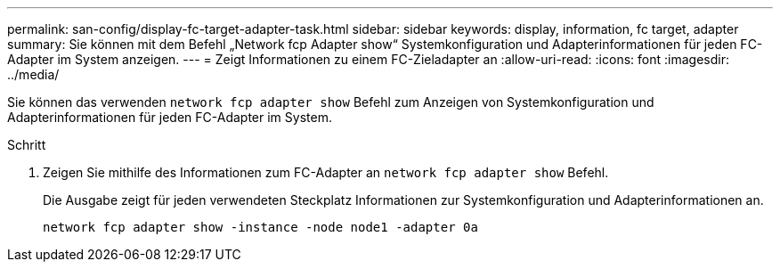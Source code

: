 ---
permalink: san-config/display-fc-target-adapter-task.html 
sidebar: sidebar 
keywords: display, information, fc target, adapter 
summary: Sie können mit dem Befehl „Network fcp Adapter show“ Systemkonfiguration und Adapterinformationen für jeden FC-Adapter im System anzeigen. 
---
= Zeigt Informationen zu einem FC-Zieladapter an
:allow-uri-read: 
:icons: font
:imagesdir: ../media/


[role="lead"]
Sie können das verwenden `network fcp adapter show` Befehl zum Anzeigen von Systemkonfiguration und Adapterinformationen für jeden FC-Adapter im System.

.Schritt
. Zeigen Sie mithilfe des Informationen zum FC-Adapter an `network fcp adapter show` Befehl.
+
Die Ausgabe zeigt für jeden verwendeten Steckplatz Informationen zur Systemkonfiguration und Adapterinformationen an.

+
`network fcp adapter show -instance -node node1 -adapter 0a`


